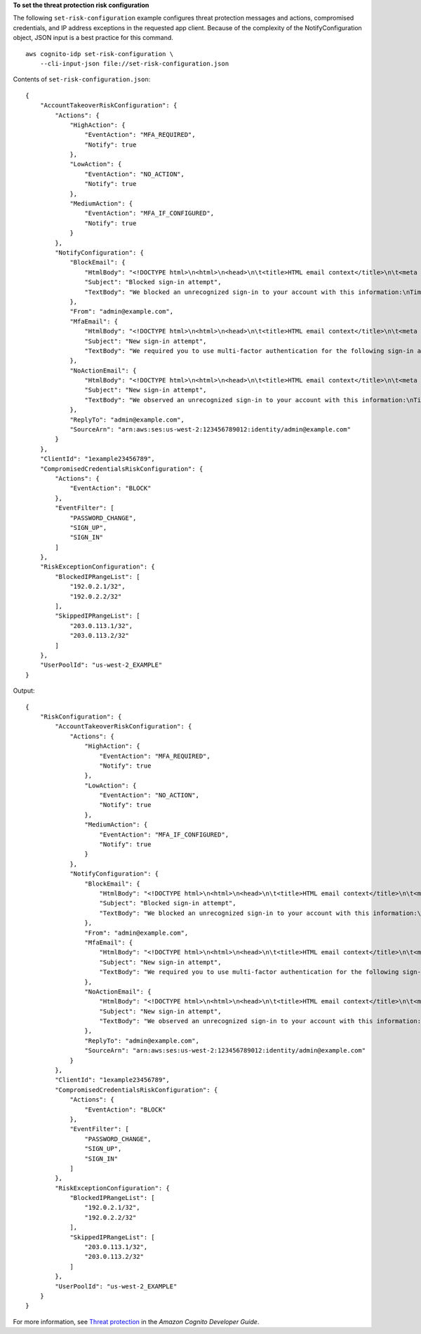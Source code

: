 **To set the threat protection risk configuration**

The following ``set-risk-configuration`` example configures threat protection messages and actions, compromised credentials, and IP address exceptions in the requested app client. Because of the complexity of the NotifyConfiguration object, JSON input is a best practice for this command. ::

    aws cognito-idp set-risk-configuration \
        --cli-input-json file://set-risk-configuration.json

Contents of ``set-risk-configuration.json``::

    {
        "AccountTakeoverRiskConfiguration": {
            "Actions": {
                "HighAction": {
                    "EventAction": "MFA_REQUIRED",
                    "Notify": true
                },
                "LowAction": {
                    "EventAction": "NO_ACTION",
                    "Notify": true
                },
                "MediumAction": {
                    "EventAction": "MFA_IF_CONFIGURED",
                    "Notify": true
                }
            },
            "NotifyConfiguration": {
                "BlockEmail": {
                    "HtmlBody": "<!DOCTYPE html>\n<html>\n<head>\n\t<title>HTML email context</title>\n\t<meta charset=\"utf-8\">\n</head>\n<body>\n<pre>We blocked an unrecognized sign-in to your account with this information:\n<ul>\n<li>Time: {login-time}</li>\n<li>Device: {device-name}</li>\n<li>Location: {city}, {country}</li>\n</ul>\nIf this sign-in was not by you, you should change your password and notify us by clicking on <a href={one-click-link-invalid}>this link</a>\nIf this sign-in was by you, you can follow <a href={one-click-link-valid}>this link</a> to let us know</pre>\n</body>\n</html>",
                    "Subject": "Blocked sign-in attempt",
                    "TextBody": "We blocked an unrecognized sign-in to your account with this information:\nTime: {login-time}\nDevice: {device-name}\nLocation: {city}, {country}\nIf this sign-in was not by you, you should change your password and notify us by clicking on {one-click-link-invalid}\nIf this sign-in was by you, you can follow {one-click-link-valid} to let us know"
                },
                "From": "admin@example.com",
                "MfaEmail": {
                    "HtmlBody": "<!DOCTYPE html>\n<html>\n<head>\n\t<title>HTML email context</title>\n\t<meta charset=\"utf-8\">\n</head>\n<body>\n<pre>We required you to use multi-factor authentication for the following sign-in attempt:\n<ul>\n<li>Time: {login-time}</li>\n<li>Device: {device-name}</li>\n<li>Location: {city}, {country}</li>\n</ul>\nIf this sign-in was not by you, you should change your password and notify us by clicking on <a href={one-click-link-invalid}>this link</a>\nIf this sign-in was by you, you can follow <a href={one-click-link-valid}>this link</a> to let us know</pre>\n</body>\n</html>",
                    "Subject": "New sign-in attempt",
                    "TextBody": "We required you to use multi-factor authentication for the following sign-in attempt:\nTime: {login-time}\nDevice: {device-name}\nLocation: {city}, {country}\nIf this sign-in was not by you, you should change your password and notify us by clicking on {one-click-link-invalid}\nIf this sign-in was by you, you can follow {one-click-link-valid} to let us know"
                },
                "NoActionEmail": {
                    "HtmlBody": "<!DOCTYPE html>\n<html>\n<head>\n\t<title>HTML email context</title>\n\t<meta charset=\"utf-8\">\n</head>\n<body>\n<pre>We observed an unrecognized sign-in to your account with this information:\n<ul>\n<li>Time: {login-time}</li>\n<li>Device: {device-name}</li>\n<li>Location: {city}, {country}</li>\n</ul>\nIf this sign-in was not by you, you should change your password and notify us by clicking on <a href={one-click-link-invalid}>this link</a>\nIf this sign-in was by you, you can follow <a href={one-click-link-valid}>this link</a> to let us know</pre>\n</body>\n</html>",
                    "Subject": "New sign-in attempt",
                    "TextBody": "We observed an unrecognized sign-in to your account with this information:\nTime: {login-time}\nDevice: {device-name}\nLocation: {city}, {country}\nIf this sign-in was not by you, you should change your password and notify us by clicking on {one-click-link-invalid}\nIf this sign-in was by you, you can follow {one-click-link-valid} to let us know"
                },
                "ReplyTo": "admin@example.com",
                "SourceArn": "arn:aws:ses:us-west-2:123456789012:identity/admin@example.com"
            }
        },
        "ClientId": "1example23456789",
        "CompromisedCredentialsRiskConfiguration": {
            "Actions": {
                "EventAction": "BLOCK"
            },
            "EventFilter": [
                "PASSWORD_CHANGE",
                "SIGN_UP",
                "SIGN_IN"
            ]
        },
        "RiskExceptionConfiguration": {
            "BlockedIPRangeList": [
                "192.0.2.1/32",
                "192.0.2.2/32"
            ],
            "SkippedIPRangeList": [
                "203.0.113.1/32",
                "203.0.113.2/32"
            ]
        },
        "UserPoolId": "us-west-2_EXAMPLE"
    }

Output::

    {
        "RiskConfiguration": {
            "AccountTakeoverRiskConfiguration": {
                "Actions": {
                    "HighAction": {
                        "EventAction": "MFA_REQUIRED",
                        "Notify": true
                    },
                    "LowAction": {
                        "EventAction": "NO_ACTION",
                        "Notify": true
                    },
                    "MediumAction": {
                        "EventAction": "MFA_IF_CONFIGURED",
                        "Notify": true
                    }
                },
                "NotifyConfiguration": {
                    "BlockEmail": {
                        "HtmlBody": "<!DOCTYPE html>\n<html>\n<head>\n\t<title>HTML email context</title>\n\t<meta charset=\"utf-8\">\n</head>\n<body>\n<pre>We blocked an unrecognized sign-in to your account with this information:\n<ul>\n<li>Time: {login-time}</li>\n<li>Device: {device-name}</li>\n<li>Location: {city}, {country}</li>\n</ul>\nIf this sign-in was not by you, you should change your password and notify us by clicking on <a href={one-click-link-invalid}>this link</a>\nIf this sign-in was by you, you can follow <a href={one-click-link-valid}>this link</a> to let us know</pre>\n</body>\n</html>",
                        "Subject": "Blocked sign-in attempt",
                        "TextBody": "We blocked an unrecognized sign-in to your account with this information:\nTime: {login-time}\nDevice: {device-name}\nLocation: {city}, {country}\nIf this sign-in was not by you, you should change your password and notify us by clicking on {one-click-link-invalid}\nIf this sign-in was by you, you can follow {one-click-link-valid} to let us know"
                    },
                    "From": "admin@example.com",
                    "MfaEmail": {
                        "HtmlBody": "<!DOCTYPE html>\n<html>\n<head>\n\t<title>HTML email context</title>\n\t<meta charset=\"utf-8\">\n</head>\n<body>\n<pre>We required you to use multi-factor authentication for the following sign-in attempt:\n<ul>\n<li>Time: {login-time}</li>\n<li>Device: {device-name}</li>\n<li>Location: {city}, {country}</li>\n</ul>\nIf this sign-in was not by you, you should change your password and notify us by clicking on <a href={one-click-link-invalid}>this link</a>\nIf this sign-in was by you, you can follow <a href={one-click-link-valid}>this link</a> to let us know</pre>\n</body>\n</html>",
                        "Subject": "New sign-in attempt",
                        "TextBody": "We required you to use multi-factor authentication for the following sign-in attempt:\nTime: {login-time}\nDevice: {device-name}\nLocation: {city}, {country}\nIf this sign-in was not by you, you should change your password and notify us by clicking on {one-click-link-invalid}\nIf this sign-in was by you, you can follow {one-click-link-valid} to let us know"
                    },
                    "NoActionEmail": {
                        "HtmlBody": "<!DOCTYPE html>\n<html>\n<head>\n\t<title>HTML email context</title>\n\t<meta charset=\"utf-8\">\n</head>\n<body>\n<pre>We observed an unrecognized sign-in to your account with this information:\n<ul>\n<li>Time: {login-time}</li>\n<li>Device: {device-name}</li>\n<li>Location: {city}, {country}</li>\n</ul>\nIf this sign-in was not by you, you should change your password and notify us by clicking on <a href={one-click-link-invalid}>this link</a>\nIf this sign-in was by you, you can follow <a href={one-click-link-valid}>this link</a> to let us know</pre>\n</body>\n</html>",
                        "Subject": "New sign-in attempt",
                        "TextBody": "We observed an unrecognized sign-in to your account with this information:\nTime: {login-time}\nDevice: {device-name}\nLocation: {city}, {country}\nIf this sign-in was not by you, you should change your password and notify us by clicking on {one-click-link-invalid}\nIf this sign-in was by you, you can follow {one-click-link-valid} to let us know"
                    },
                    "ReplyTo": "admin@example.com",
                    "SourceArn": "arn:aws:ses:us-west-2:123456789012:identity/admin@example.com"
                }
            },
            "ClientId": "1example23456789",
            "CompromisedCredentialsRiskConfiguration": {
                "Actions": {
                    "EventAction": "BLOCK"
                },
                "EventFilter": [
                    "PASSWORD_CHANGE",
                    "SIGN_UP",
                    "SIGN_IN"
                ]
            },
            "RiskExceptionConfiguration": {
                "BlockedIPRangeList": [
                    "192.0.2.1/32",
                    "192.0.2.2/32"
                ],
                "SkippedIPRangeList": [
                    "203.0.113.1/32",
                    "203.0.113.2/32"
                ]
            },
            "UserPoolId": "us-west-2_EXAMPLE"
        }
    }

For more information, see `Threat protection <https://docs.aws.amazon.com/cognito/latest/developerguide/cognito-user-pool-settings-threat-protection.html>`__ in the *Amazon Cognito Developer Guide*.